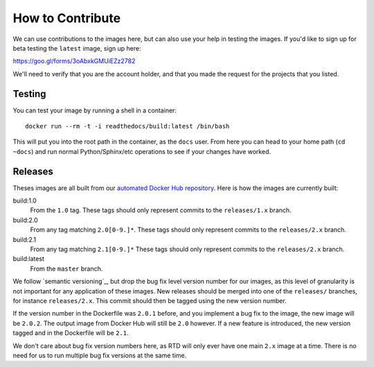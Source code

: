 How to Contribute
=================

We can use contributions to the images here, but can also use your help in
testing the images. If you'd like to sign up for beta testing the ``latest``
image, sign up here:

https://goo.gl/forms/3oAbxkGMUiEZz2782

We'll need to verify that you are the account holder, and that you made the
request for the projects that you listed.

Testing
-------

You can test your image by running a shell in a container::

    docker run --rm -t -i readthedocs/build:latest /bin/bash

This will put you into the root path in the container, as the ``docs`` user.
From here you can head to your home path (``cd ~docs``) and run normal
Python/Sphinx/etc operations to see if your changes have worked.

Releases
--------

Theses images are all built from our `automated Docker Hub repository`_. Here is
how the images are currently built:

build:1.0
    From the ``1.0`` tag. These tags should only represent commits to the
    ``releases/1.x`` branch.

build:2.0
    From any tag matching ``2.0[0-9.]*``. These tags should only represent
    commits to the ``releases/2.x`` branch.

build:2.1
    From any tag matching ``2.1[0-9.]*`` These tags should only represent
    commits to the ``releases/2.x`` branch.

build:latest
    From the ``master`` branch.

We follow `semantic versioning`_, but drop the bug fix level version number for
our images, as this level of granularity is not important for any application of
these images. New releases should be merged into one of the ``releases/``
branches, for instance ``releases/2.x``. This commit should then be tagged using
the new version number.

If the version number in the Dockerfile was ``2.0.1`` before, and you implement
a bug fix to the image, the new image will be ``2.0.2``. The output image from
Docker Hub will still be ``2.0`` however. If a new feature is introduced, the
new version tagged and in the Dockerfile will be ``2.1``.

We don't care about bug fix version numbers here, as RTD will only ever have one
main ``2.x`` image at a time. There is no need for us to run multiple bug fix
versions at the same time.

.. _automated Docker Hub repository: https://hub.docker.com/r/readthedocs/build/
.. _sematic versioning: http://semver.org
